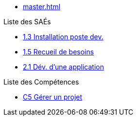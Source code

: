 
* xref:master.adoc[]

.Liste des SAÉs 
* xref:sae/sae-1.3.adoc[1.3 Installation poste dev.]
* xref:sae/sae-1.5.adoc[1.5 Recueil de besoins]
* xref:sae/sae-2.1.adoc[2.1 Dév. d'une application]

.Liste des Compétences 
* xref:competences/c5.adoc[C5 Gérer un projet]

